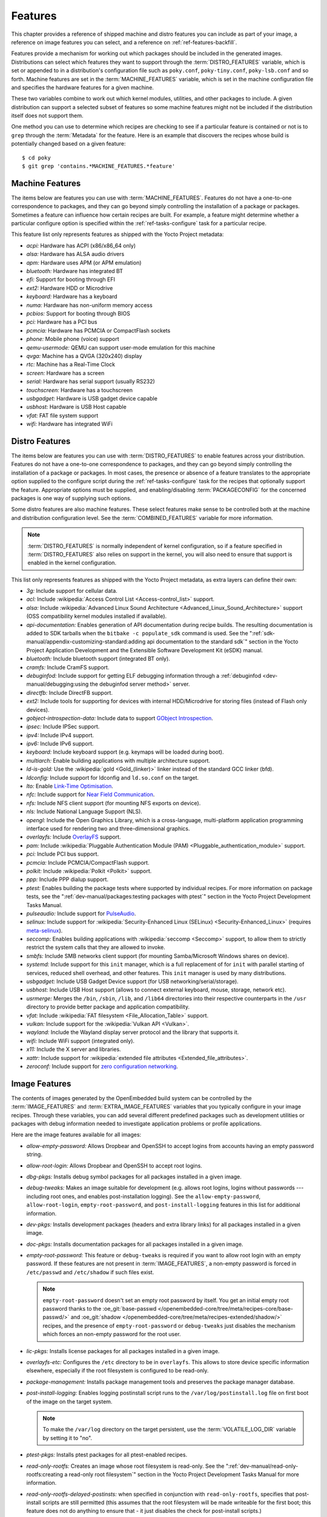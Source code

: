 .. SPDX-License-Identifier: CC-BY-SA-2.0-UK

********
Features
********

This chapter provides a reference of shipped machine and distro features
you can include as part of your image, a reference on image features you
can select, and a reference on :ref:`ref-features-backfill`.

Features provide a mechanism for working out which packages should be
included in the generated images. Distributions can select which
features they want to support through the :term:`DISTRO_FEATURES` variable,
which is set or appended to in a distribution's configuration file such
as ``poky.conf``, ``poky-tiny.conf``, ``poky-lsb.conf`` and so forth.
Machine features are set in the :term:`MACHINE_FEATURES` variable, which is
set in the machine configuration file and specifies the hardware
features for a given machine.

These two variables combine to work out which kernel modules, utilities,
and other packages to include. A given distribution can support a
selected subset of features so some machine features might not be
included if the distribution itself does not support them.

One method you can use to determine which recipes are checking to see if
a particular feature is contained or not is to ``grep`` through the
:term:`Metadata` for the feature. Here is an example that
discovers the recipes whose build is potentially changed based on a
given feature::

   $ cd poky
   $ git grep 'contains.*MACHINE_FEATURES.*feature'

.. _ref-features-machine:

Machine Features
================

The items below are features you can use with
:term:`MACHINE_FEATURES`. Features do not have a
one-to-one correspondence to packages, and they can go beyond simply
controlling the installation of a package or packages. Sometimes a
feature can influence how certain recipes are built. For example, a
feature might determine whether a particular configure option is
specified within the :ref:`ref-tasks-configure` task
for a particular recipe.

This feature list only represents features as shipped with the Yocto
Project metadata:

-  *acpi:* Hardware has ACPI (x86/x86_64 only)

-  *alsa:* Hardware has ALSA audio drivers

-  *apm:* Hardware uses APM (or APM emulation)

-  *bluetooth:* Hardware has integrated BT

-  *efi:* Support for booting through EFI

-  *ext2:* Hardware HDD or Microdrive

-  *keyboard:* Hardware has a keyboard

-  *numa:* Hardware has non-uniform memory access

-  *pcbios:* Support for booting through BIOS

-  *pci:* Hardware has a PCI bus

-  *pcmcia:* Hardware has PCMCIA or CompactFlash sockets

-  *phone:* Mobile phone (voice) support

-  *qemu-usermode:* QEMU can support user-mode emulation for this machine

-  *qvga:* Machine has a QVGA (320x240) display

-  *rtc:* Machine has a Real-Time Clock

-  *screen:* Hardware has a screen

-  *serial:* Hardware has serial support (usually RS232)

-  *touchscreen:* Hardware has a touchscreen

-  *usbgadget:* Hardware is USB gadget device capable

-  *usbhost:* Hardware is USB Host capable

-  *vfat:* FAT file system support

-  *wifi:* Hardware has integrated WiFi

.. _ref-features-distro:

Distro Features
===============

The items below are features you can use with
:term:`DISTRO_FEATURES` to enable features across
your distribution. Features do not have a one-to-one correspondence to
packages, and they can go beyond simply controlling the installation of
a package or packages. In most cases, the presence or absence of a
feature translates to the appropriate option supplied to the configure
script during the :ref:`ref-tasks-configure` task for
the recipes that optionally support the feature. Appropriate options
must be supplied, and enabling/disabling :term:`PACKAGECONFIG` for the
concerned packages is one way of supplying such options.

Some distro features are also machine features. These select features
make sense to be controlled both at the machine and distribution
configuration level. See the
:term:`COMBINED_FEATURES` variable for more
information.

.. note::

   :term:`DISTRO_FEATURES` is normally independent of kernel configuration,
   so if a feature specified in :term:`DISTRO_FEATURES` also relies on
   support in the kernel, you will also need to ensure that support is
   enabled in the kernel configuration.

This list only represents features as shipped with the Yocto Project
metadata, as extra layers can define their own:

-  *3g:* Include support for cellular data.

-  *acl:* Include :wikipedia:`Access Control List <Access-control_list>` support.

-  *alsa:* Include :wikipedia:`Advanced Linux Sound Architecture <Advanced_Linux_Sound_Architecture>`
   support (OSS compatibility kernel modules installed if available).

-  *api-documentation:* Enables generation of API documentation during
   recipe builds. The resulting documentation is added to SDK tarballs
   when the ``bitbake -c populate_sdk`` command is used. See the
   ":ref:`sdk-manual/appendix-customizing-standard:adding api documentation to the standard sdk`"
   section in the Yocto Project Application Development and the
   Extensible Software Development Kit (eSDK) manual.

-  *bluetooth:* Include bluetooth support (integrated BT only).

-  *cramfs:* Include CramFS support.

-  *debuginfod:* Include support for getting ELF debugging information through
   a :ref:`debuginfod <dev-manual/debugging:using the debuginfod server method>`
   server.

-  *directfb:* Include DirectFB support.

-  *ext2:* Include tools for supporting for devices with internal
   HDD/Microdrive for storing files (instead of Flash only devices).

-  *gobject-introspection-data:* Include data to support
   `GObject Introspection <https://gi.readthedocs.io/en/latest/>`__.

-  *ipsec:* Include IPSec support.

-  *ipv4:* Include IPv4 support.

-  *ipv6:* Include IPv6 support.

-  *keyboard:* Include keyboard support (e.g. keymaps will be loaded
   during boot).

-  *multiarch:* Enable building applications with multiple architecture
   support.

-  *ld-is-gold:* Use the :wikipedia:`gold <Gold_(linker)>`
   linker instead of the standard GCC linker (bfd).

-  *ldconfig:* Include support for ldconfig and ``ld.so.conf`` on the
   target.

-  *lto:* Enable `Link-Time Optimisation <https://gcc.gnu.org/wiki/LinkTimeOptimization>`__.

-  *nfc:* Include support for
   `Near Field Communication <https://en.wikipedia.org/wiki/Near-field_communication>`__.

-  *nfs:* Include NFS client support (for mounting NFS exports on
   device).

-  *nls:* Include National Language Support (NLS).

-  *opengl:* Include the Open Graphics Library, which is a
   cross-language, multi-platform application programming interface used
   for rendering two and three-dimensional graphics.

-  *overlayfs:* Include `OverlayFS <https://docs.kernel.org/filesystems/overlayfs.html>`__
   support.

-  *pam:* Include :wikipedia:`Pluggable Authentication Module (PAM) <Pluggable_authentication_module>`
   support.

-  *pci:* Include PCI bus support.

-  *pcmcia:* Include PCMCIA/CompactFlash support.

-  *polkit:* Include :wikipedia:`Polkit <Polkit>` support.

-  *ppp:* Include PPP dialup support.

-  *ptest:* Enables building the package tests where supported by
   individual recipes. For more information on package tests, see the
   ":ref:`dev-manual/packages:testing packages with ptest`" section
   in the Yocto Project Development Tasks Manual.

-  *pulseaudio:* Include support for
   `PulseAudio <https://www.freedesktop.org/wiki/Software/PulseAudio/>`__.

-  *selinux:* Include support for
   :wikipedia:`Security-Enhanced Linux (SELinux) <Security-Enhanced_Linux>`
   (requires `meta-selinux <https://layers.openembedded.org/layerindex/layer/meta-selinux/>`__).

-  *seccomp:* Enables building applications with
   :wikipedia:`seccomp <Seccomp>` support, to
   allow them to strictly restrict the system calls that they are allowed
   to invoke.

-  *smbfs:* Include SMB networks client support (for mounting
   Samba/Microsoft Windows shares on device).

-  *systemd:* Include support for this ``init`` manager, which is a full
   replacement of for ``init`` with parallel starting of services,
   reduced shell overhead, and other features. This ``init`` manager is
   used by many distributions.

-  *usbgadget:* Include USB Gadget Device support (for USB
   networking/serial/storage).

-  *usbhost:* Include USB Host support (allows to connect external
   keyboard, mouse, storage, network etc).

-  *usrmerge:* Merges the ``/bin``, ``/sbin``, ``/lib``, and ``/lib64``
   directories into their respective counterparts in the ``/usr``
   directory to provide better package and application compatibility.

-  *vfat:* Include :wikipedia:`FAT filesystem <File_Allocation_Table>`
   support.

-  *vulkan:* Include support for the :wikipedia:`Vulkan API <Vulkan>`.

-  *wayland:* Include the Wayland display server protocol and the
   library that supports it.

-  *wifi:* Include WiFi support (integrated only).

-  *x11:* Include the X server and libraries.

-  *xattr:* Include support for
   :wikipedia:`extended file attributes <Extended_file_attributes>`.

-  *zeroconf:* Include support for
   `zero configuration networking <https://en.wikipedia.org/wiki/Zero-configuration_networking>`__.

.. _ref-features-image:

Image Features
==============

The contents of images generated by the OpenEmbedded build system can be
controlled by the :term:`IMAGE_FEATURES` and
:term:`EXTRA_IMAGE_FEATURES` variables that
you typically configure in your image recipes. Through these variables,
you can add several different predefined packages such as development
utilities or packages with debug information needed to investigate
application problems or profile applications.

Here are the image features available for all images:

-  *allow-empty-password:* Allows Dropbear and OpenSSH to accept
   logins from accounts having an empty password string.

-  *allow-root-login:* Allows Dropbear and OpenSSH to accept root logins.

-  *dbg-pkgs:* Installs debug symbol packages for all packages installed
   in a given image.

-  *debug-tweaks:* Makes an image suitable for development (e.g. allows
   root logins, logins without passwords ---including root ones, and enables
   post-installation logging). See the ``allow-empty-password``,
   ``allow-root-login``, ``empty-root-password``, and ``post-install-logging``
   features in this list for additional information.

-  *dev-pkgs:* Installs development packages (headers and extra library
   links) for all packages installed in a given image.

-  *doc-pkgs:* Installs documentation packages for all packages
   installed in a given image.

-  *empty-root-password:* This feature or ``debug-tweaks`` is required if
   you want to allow root login with an empty password. If these features
   are not present in :term:`IMAGE_FEATURES`, a non-empty password is
   forced in ``/etc/passwd`` and ``/etc/shadow`` if such files exist.

   .. note::
       ``empty-root-password`` doesn't set an empty root password by itself.
       You get an initial empty root password thanks to the
       :oe_git:`base-passwd </openembedded-core/tree/meta/recipes-core/base-passwd/>`
       and :oe_git:`shadow </openembedded-core/tree/meta/recipes-extended/shadow/>`
       recipes, and the presence of ``empty-root-password`` or ``debug-tweaks``
       just disables the mechanism which forces an non-empty password for the
       root user.

-  *lic-pkgs:* Installs license packages for all packages installed in a
   given image.

-  *overlayfs-etc:* Configures the ``/etc`` directory to be in ``overlayfs``.
   This allows to store device specific information elsewhere, especially
   if the root filesystem is configured to be read-only.

-  *package-management:* Installs package management tools and preserves
   the package manager database.

-  *post-install-logging:* Enables logging postinstall script runs to
   the ``/var/log/postinstall.log`` file on first boot of the image on
   the target system.

   .. note::

      To make the ``/var/log`` directory on the target persistent, use the
      :term:`VOLATILE_LOG_DIR` variable by setting it to "no".

-  *ptest-pkgs:* Installs ptest packages for all ptest-enabled recipes.

-  *read-only-rootfs:* Creates an image whose root filesystem is
   read-only. See the
   ":ref:`dev-manual/read-only-rootfs:creating a read-only root filesystem`"
   section in the Yocto Project Development Tasks Manual for more
   information.

-  *read-only-rootfs-delayed-postinsts:* when specified in conjunction
   with ``read-only-rootfs``, specifies that post-install scripts are
   still permitted (this assumes that the root filesystem will be made
   writeable for the first boot; this feature does not do anything to
   ensure that - it just disables the check for post-install scripts.)

-  *serial-autologin-root:* when specified in conjunction with
   ``empty-root-password`` will automatically login as root on the
   serial console. This of course opens up a security hole if the
   serial console is potentially accessible to an attacker, so use
   with caution.

-  *splash:* Enables showing a splash screen during boot. By default,
   this screen is provided by ``psplash``, which does allow
   customization. If you prefer to use an alternative splash screen
   package, you can do so by setting the ``SPLASH`` variable to a
   different package name (or names) within the image recipe or at the
   distro configuration level.

-  *stateless-rootfs:*: specifies that the image should be created as
   stateless - when using ``systemd``, ``systemctl-native`` will not
   be run on the image, leaving the image for population at runtime by
   systemd.

-  *staticdev-pkgs:* Installs static development packages, which are
   static libraries (i.e. ``*.a`` files), for all packages installed in
   a given image.

Some image features are available only when you inherit the
:ref:`ref-classes-core-image` class. The current list of
these valid features is as follows:

-  *hwcodecs:* Installs hardware acceleration codecs.

-  *nfs-server:* Installs an NFS server.

-  *perf:* Installs profiling tools such as ``perf``, ``systemtap``, and
   ``LTTng``. For general information on user-space tools, see the
   :doc:`/sdk-manual/index` manual.

-  *ssh-server-dropbear:* Installs the Dropbear minimal SSH server.

   .. note::

      As of the 4.1 release, the ``ssh-server-dropbear`` feature also
      recommends the ``openssh-sftp-server`` package, which by default
      will be pulled into the image. This is because recent versions of
      the OpenSSH ``scp`` client now use the SFTP protocol, and thus
      require an SFTP server to be present to connect to. However, if
      you wish to use the Dropbear ssh server `without` the SFTP server
      installed, you can either remove ``ssh-server-dropbear`` from
      ``IMAGE_FEATURES`` and add ``dropbear`` to :term:`IMAGE_INSTALL`
      instead, or alternatively still use the feature but set
      :term:`BAD_RECOMMENDATIONS` as follows::

         BAD_RECOMMENDATIONS += "openssh-sftp-server"

-  *ssh-server-openssh:* Installs the OpenSSH SSH server, which is more
   full-featured than Dropbear. Note that if both the OpenSSH SSH server
   and the Dropbear minimal SSH server are present in
   :term:`IMAGE_FEATURES`, then OpenSSH will take precedence and Dropbear
   will not be installed.

-  *tools-debug:* Installs debugging tools such as ``strace`` and
   ``gdb``. For information on GDB, see the
   ":ref:`dev-manual/debugging:debugging with the gnu project debugger (gdb) remotely`" section
   in the Yocto Project Development Tasks Manual. For information on
   tracing and profiling, see the :doc:`/profile-manual/index`.

-  *tools-sdk:* Installs a full SDK that runs on the device.

-  *tools-testapps:* Installs device testing tools (e.g. touchscreen
   debugging).

-  *weston:* Installs Weston (reference Wayland environment).

-  *x11:* Installs the X server.

-  *x11-base:* Installs the X server with a minimal environment.

-  *x11-sato:* Installs the OpenedHand Sato environment.

.. _ref-features-backfill:

Feature Backfilling
===================

Sometimes it is necessary in the OpenEmbedded build system to
add new functionality to :term:`MACHINE_FEATURES` or
:term:`DISTRO_FEATURES`, but at the same time, allow existing
distributions or machine definitions to opt out of such new
features, to retain the same overall level of functionality.

To make this possible, the OpenEmbedded build system has a mechanism to
automatically "backfill" features into existing distro or machine
configurations. You can see the list of features for which this is done
by checking the :term:`DISTRO_FEATURES_BACKFILL` and
:term:`MACHINE_FEATURES_BACKFILL` variables in the
``meta/conf/bitbake.conf`` file.

These two variables are paired with the
:term:`DISTRO_FEATURES_BACKFILL_CONSIDERED`
and :term:`MACHINE_FEATURES_BACKFILL_CONSIDERED` variables
which allow distro or machine configuration maintainers to `consider` any
added feature, and decide when they wish to keep or exclude such feature,
thus preventing the backfilling from happening.

Here are two examples to illustrate feature backfilling:

-  *The "pulseaudio" distro feature option*: Previously, PulseAudio support was
   enabled within the Qt and GStreamer frameworks. Because of this, the feature
   is now backfilled and thus enabled for all distros through the
   :term:`DISTRO_FEATURES_BACKFILL` variable in the ``meta/conf/bitbake.conf``
   file. However, if your distro needs to disable the feature, you can do so
   without affecting other existing distro configurations that need PulseAudio
   support. You do this by adding "pulseaudio" to
   :term:`DISTRO_FEATURES_BACKFILL_CONSIDERED` in your distro's ``.conf``
   file. So, adding the feature to this variable when it also exists in the
   :term:`DISTRO_FEATURES_BACKFILL` variable prevents the build system from
   adding the feature to your configuration's :term:`DISTRO_FEATURES`,
   effectively disabling the feature for that particular distro.

-  *The "rtc" machine feature option*: Previously, real time clock (RTC)
   support was enabled for all target devices. Because of this, the
   feature is backfilled and thus enabled for all machines through the
   :term:`MACHINE_FEATURES_BACKFILL` variable in the ``meta/conf/bitbake.conf``
   file. However, if your target device does not have this capability, you can
   disable RTC support for your device without affecting other machines
   that need RTC support. You do this by adding the "rtc" feature to the
   :term:`MACHINE_FEATURES_BACKFILL_CONSIDERED` list in your machine's ``.conf``
   file. So, adding the feature to this variable when it also exists in the
   :term:`MACHINE_FEATURES_BACKFILL` variable prevents the build system from
   adding the feature to your configuration's :term:`MACHINE_FEATURES`,
   effectively disabling RTC support for that particular machine.
